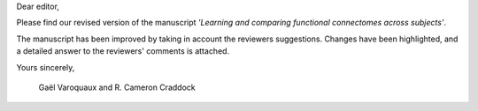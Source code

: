 Dear editor,

Please find our revised version of the manuscript *'Learning and
comparing functional connectomes across subjects'*.

The manuscript has been improved by taking in account the reviewers
suggestions. Changes have been highlighted, and a detailed answer to the
reviewers' comments is attached.

Yours sincerely,

 Gaël Varoquaux and R. Cameron Craddock
